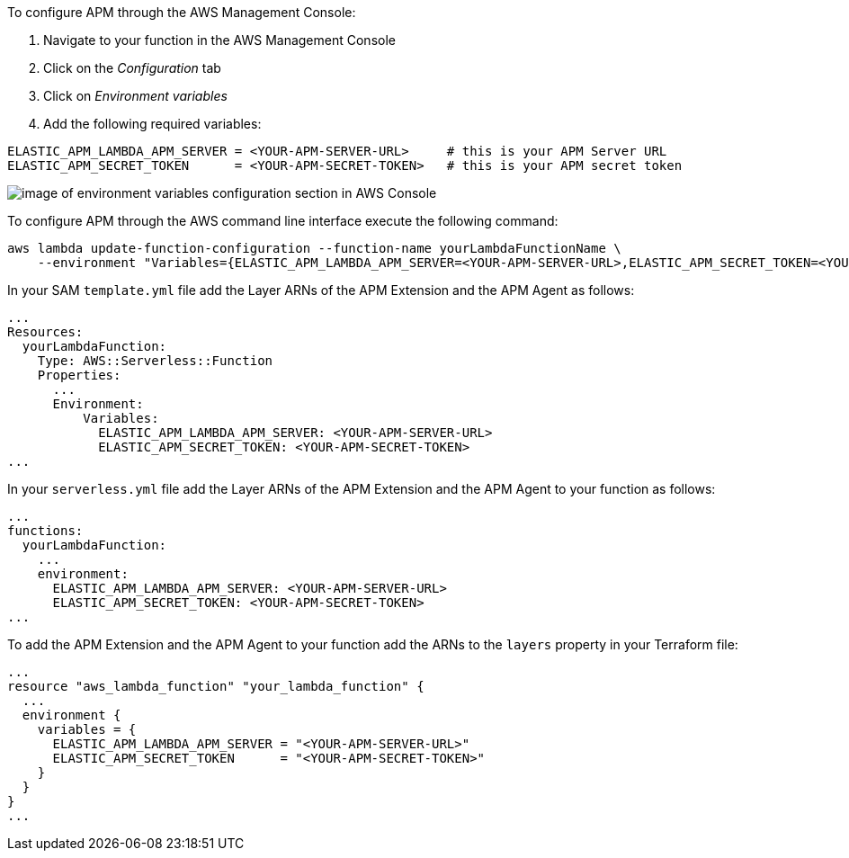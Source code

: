 // tag::console-extension-only[]

To configure APM through the AWS Management Console:

1. Navigate to your function in the AWS Management Console
2. Click on the _Configuration_ tab
3. Click on _Environment variables_
4. Add the following required variables:

[source,bash]
----
ELASTIC_APM_LAMBDA_APM_SERVER = <YOUR-APM-SERVER-URL>     # this is your APM Server URL
ELASTIC_APM_SECRET_TOKEN      = <YOUR-APM-SECRET-TOKEN>   # this is your APM secret token
----

image:images/lambda-env-vars.png[image of environment variables configuration section in AWS Console]

// end::console-extension-only[]

// tag::cli-extension-only[]

To configure APM through the AWS command line interface execute the following command:

[source,bash]
----
aws lambda update-function-configuration --function-name yourLambdaFunctionName \
    --environment "Variables={ELASTIC_APM_LAMBDA_APM_SERVER=<YOUR-APM-SERVER-URL>,ELASTIC_APM_SECRET_TOKEN=<YOUR-APM-SECRET-TOKEN>}"
----

// end::cli-extension-only[]

// tag::sam-extension-only[]

In your SAM `template.yml` file add the Layer ARNs of the APM Extension and the APM Agent as follows:

[source,yml]
----
...
Resources:
  yourLambdaFunction:
    Type: AWS::Serverless::Function
    Properties:
      ...
      Environment: 
          Variables:
            ELASTIC_APM_LAMBDA_APM_SERVER: <YOUR-APM-SERVER-URL>
            ELASTIC_APM_SECRET_TOKEN: <YOUR-APM-SECRET-TOKEN>
...
----

// end::sam-extension-only[]

// tag::serverless-extension-only[]

In your `serverless.yml` file add the Layer ARNs of the APM Extension and the APM Agent to your function as follows:

[source,yml]
----
...
functions:
  yourLambdaFunction:
    ...
    environment:
      ELASTIC_APM_LAMBDA_APM_SERVER: <YOUR-APM-SERVER-URL>
      ELASTIC_APM_SECRET_TOKEN: <YOUR-APM-SECRET-TOKEN>
...
----

// end::serverless-extension-only[]

// tag::terraform-extension-only[]
To add the APM Extension and the APM Agent to your function add the ARNs to the `layers` property in your Terraform file:

[source,terraform]
----
...
resource "aws_lambda_function" "your_lambda_function" {
  ...
  environment {
    variables = {
      ELASTIC_APM_LAMBDA_APM_SERVER = "<YOUR-APM-SERVER-URL>"
      ELASTIC_APM_SECRET_TOKEN      = "<YOUR-APM-SECRET-TOKEN>"
    }
  }
}
...
----

// end::terraform-extension-only[]
